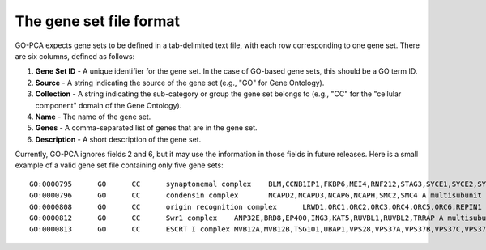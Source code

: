 The gene set file format
========================

GO-PCA expects gene sets to be defined in a tab-delimited text file,
with each row corresponding to one gene set. There are six columns, defined as
follows:

1. **Gene Set ID** - A unique identifier for the gene set. In the case of
   GO-based gene sets, this should be a GO term ID.
2. **Source** - A string indicating the source of the gene set (e.g., "GO" for
   Gene Ontology).
3. **Collection** - A string indicating the sub-category or group the gene set
   belongs to (e.g., "CC" for the "cellular component" domain of the Gene
   Ontology).
4. **Name** - The name of the gene set.
5. **Genes** - A comma-separated list of genes that are in the gene set.
6. **Description** - A short description of the gene set.

Currently, GO-PCA ignores fields 2 and 6, but it may use the information in
those fields in future releases. Here is a small example of a valid gene set
file containing only five gene sets:

::
    
    GO:0000795      GO      CC      synaptonemal complex    BLM,CCNB1IP1,FKBP6,MEI4,RNF212,STAG3,SYCE1,SYCE2,SYCE3,SYCP2,TEX11,UBE2I    A proteinaceous scaffold found between homologous chromosomes during meiosis.
    GO:0000796      GO      CC      condensin complex       NCAPD2,NCAPD3,NCAPG,NCAPH,SMC2,SMC4 A multisubunit protein complex that plays a central role in chromosome condensation.
    GO:0000808      GO      CC      origin recognition complex      LRWD1,ORC1,ORC2,ORC3,ORC4,ORC5,ORC6,REPIN1  A multisubunit complex that is located at the replication origins of a chromosome.
    GO:0000812      GO      CC      Swr1 complex    ANP32E,BRD8,EP400,ING3,KAT5,RUVBL1,RUVBL2,TRRAP A multisubunit protein complex that is involved in chromatin remodeling. It is required for the incorporation of the histone variant H2AZ into chromatin. In S. cerevisiae, the complex contains Swr1p, a Swi2/Snf2-related ATPase, and 12 additional subunits.
    GO:0000813      GO      CC      ESCRT I complex MVB12A,MVB12B,TSG101,UBAP1,VPS28,VPS37A,VPS37B,VPS37C,VPS37D    An endosomal sorting complex required for transport. It consists of the class E vacuolar protein sorting (Vps) proteins and interacts with ubiquitinated cargoes.
